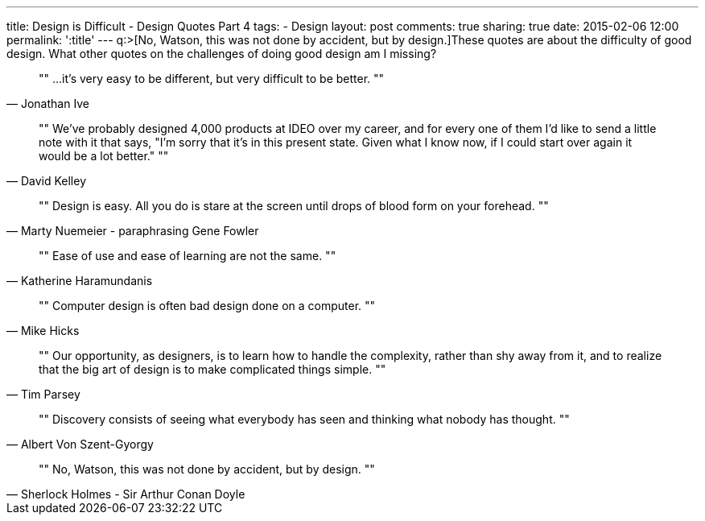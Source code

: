 ---
title: Design is Difficult - Design Quotes Part 4
tags:
- Design
layout: post
comments: true
sharing: true
date: 2015-02-06 12:00
permalink: ':title'
---
q:>[No, Watson, this was not done by accident, but by design.]These quotes are about the difficulty of good design. What other quotes on the challenges of doing good design am I missing?

[quote, Jonathan Ive]
""
...it's very easy to be different, but very difficult to be better.
""

[quote, David Kelley]
""
We've probably designed 4,000 products at IDEO over my career, and for every one of them I'd like to send a little note with it that says, "I'm sorry that it's in this present state. Given what I know now, if I could start over again it would be a lot better."
""

[quote, Marty Nuemeier - paraphrasing Gene Fowler]
""
Design is easy. All you do is stare at the screen until drops of blood form on your forehead.
""

[quote, Katherine Haramundanis]
""
Ease of use and ease of learning are not the same.
""

[quote, Mike Hicks]
""
Computer design is often bad design done on a computer.
""

[quote, Tim Parsey]
""
Our opportunity, as designers, is to learn how to handle the complexity, rather than shy away from it, and to realize that the big art of design is to make complicated things simple.
""

[quote, Albert Von Szent-Gyorgy]
""
Discovery consists of seeing what everybody has seen and thinking what nobody has thought.
""

[quote, Sherlock Holmes - Sir Arthur Conan Doyle]
""
No, Watson, this was not done by accident, but by design.
""
